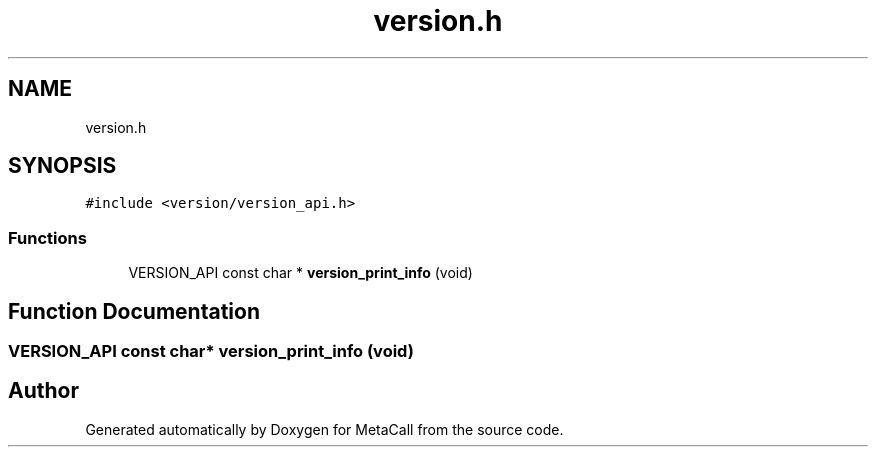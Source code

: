 .TH "version.h" 3 "Tue Jan 23 2024" "Version 0.7.5.34b28423138e" "MetaCall" \" -*- nroff -*-
.ad l
.nh
.SH NAME
version.h
.SH SYNOPSIS
.br
.PP
\fC#include <version/version_api\&.h>\fP
.br

.SS "Functions"

.in +1c
.ti -1c
.RI "VERSION_API const char * \fBversion_print_info\fP (void)"
.br
.in -1c
.SH "Function Documentation"
.PP 
.SS "VERSION_API const char* version_print_info (void)"

.SH "Author"
.PP 
Generated automatically by Doxygen for MetaCall from the source code\&.
